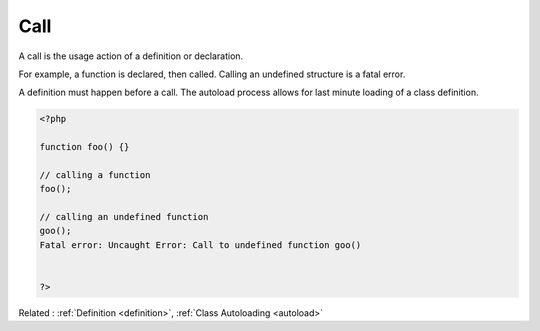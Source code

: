 .. _call:
.. _functioncall:
.. meta::
	:description:
		Call: A call is the usage action of a definition or declaration.
	:twitter:card: summary_large_image
	:twitter:site: @exakat
	:twitter:title: Call
	:twitter:description: Call: A call is the usage action of a definition or declaration
	:twitter:creator: @exakat
	:og:title: Call
	:og:type: article
	:og:description: A call is the usage action of a definition or declaration
	:og:url: https://php-dictionary.readthedocs.io/en/latest/dictionary/call.ini.html
	:og:locale: en


Call
----

A call is the usage action of a definition or declaration. 

For example, a function is declared, then called. Calling an undefined structure is a fatal error.

A definition must happen before a call. The autoload process allows for last minute loading of a class definition. 


.. code-block:: php
   
   <?php
   
   function foo() {} 
   
   // calling a function
   foo();
   
   // calling an undefined function
   goo();
   Fatal error: Uncaught Error: Call to undefined function goo()
   
   
   ?>


Related : :ref:`Definition <definition>`, :ref:`Class Autoloading <autoload>`
